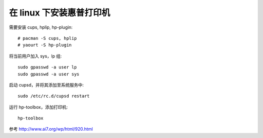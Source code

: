 在 linux 下安装惠普打印机
=========================

需要安装 cups, hplip, hp-plugin::
    
    # pacman -S cups, hplip
    # yaourt -S hp-plugin

将当前用户加入 sys，lp 组::
    
    sudo gpasswd -a user lp
    sudo gpasswd -a user sys

启动 cupsd，并将其添加至系统服务中::
    
    sudo /etc/rc.d/cupsd restart

运行 hp-toolbox，添加打印机::

    hp-toolbox

参考
http://www.ai7.org/wp/html/920.html
